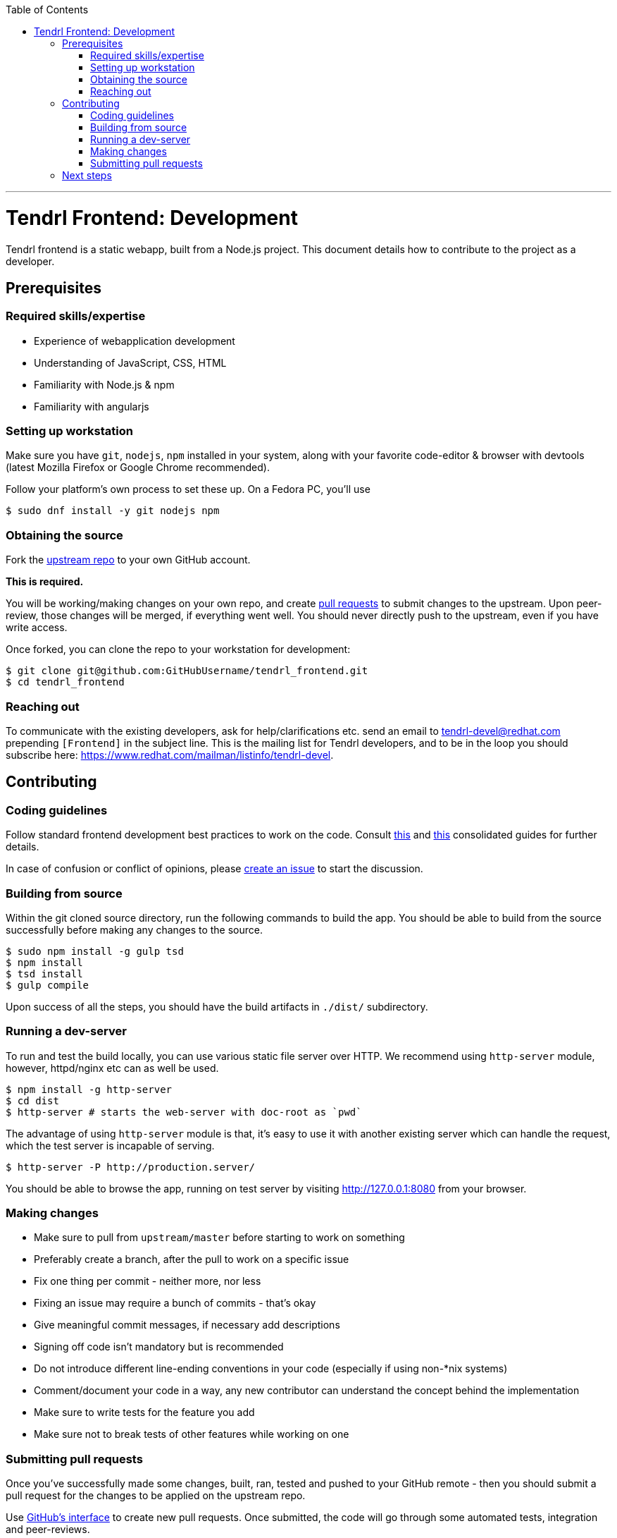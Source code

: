 // vim: tw=79

:toc:

'''

= Tendrl Frontend: Development

Tendrl frontend is a static webapp, built from a Node.js project. This document
details how to contribute to the project as a developer.

== Prerequisites

=== Required skills/expertise

* Experience of webapplication development
* Understanding of JavaScript, CSS, HTML
* Familiarity with Node.js & npm
* Familiarity with angularjs

=== Setting up workstation

Make sure you have `git`, `nodejs`, `npm` installed in your system, along with
your favorite code-editor & browser with devtools (latest Mozilla Firefox or
Google Chrome recommended).

Follow your platform's own process to set these up. On a Fedora PC, you'll use

```sh
$ sudo dnf install -y git nodejs npm
```

=== Obtaining the source

Fork the https://github.com/Tendrl/tendrl_frontend[upstream repo] to your own
GitHub account.

*This is required.*

You will be working/making changes on your own repo, and create
https://help.github.com/articles/about-pull-requests/[pull requests] to submit
changes to the upstream. Upon peer-review, those changes will be merged, if
everything went well. You should never directly push to the upstream, even if
you have write access.

Once forked, you can clone the repo to your workstation for development:

```sh
$ git clone git@github.com:GitHubUsername/tendrl_frontend.git
$ cd tendrl_frontend
```

=== Reaching out

To communicate with the existing developers, ask for help/clarifications etc.
send an email to tendrl-devel@redhat.com prepending `[Frontend]` in the subject
line. This is the mailing list for Tendrl developers, and to be in the loop you
should subscribe here: https://www.redhat.com/mailman/listinfo/tendrl-devel.

== Contributing

=== Coding guidelines

Follow standard frontend development best practices to work on the code.
Consult http://taitems.github.io/Front-End-Development-Guidelines/[this] and
https://isobar-idev.github.io/code-standards/[this] consolidated guides for
further details.

In case of confusion or conflict of opinions, please
https://github.com/Tendrl/tendrl_frontend/issues/new[create an issue] to start
the discussion.

=== Building from source

Within the git cloned source directory, run the following commands to build the
app. You should be able to build from the source successfully before making any
changes to the source.


```sh
$ sudo npm install -g gulp tsd
$ npm install
$ tsd install
$ gulp compile
```

Upon success of all the steps, you should have the build artifacts in `./dist/`
subdirectory.

=== Running a dev-server

To run and test the build locally, you can use various static file server over
HTTP. We recommend using `http-server` module, however, httpd/nginx etc can as
well be used.


```sh
$ npm install -g http-server
$ cd dist
$ http-server # starts the web-server with doc-root as `pwd`
```

The advantage of using `http-server` module is that, it's easy to use it with
another existing server which can handle the request, which the test server is
incapable of serving.


```sh
$ http-server -P http://production.server/
```

You should be able to browse the app, running on test server by visiting
http://127.0.0.1:8080 from your browser.

=== Making changes

* Make sure to pull from `upstream/master` before starting to work on something
* Preferably create a branch, after the pull to work on a specific issue
* Fix one thing per commit - neither more, nor less
* Fixing an issue may require a bunch of commits - that's okay
* Give meaningful commit messages, if necessary add descriptions
* Signing off code isn't mandatory but is recommended
* Do not introduce different line-ending conventions in your code (especially
if using non-*nix systems)
* Comment/document your code in a way, any new contributor can understand the
concept behind the implementation
* Make sure to write tests for the feature you add
* Make sure not to break tests of other features while working on one

=== Submitting pull requests

Once you've successfully made some changes, built, ran, tested and pushed to
your GitHub remote - then you should submit a pull request for the changes to
be applied on the upstream repo.

Use https://help.github.com/articles/about-pull-requests/[GitHub's interface]
to create new pull requests. Once submitted, the code will go through some
automated tests, integration and peer-reviews.

You might be asked for clarification or requested to update your code depending
on the review. You can append new commits to fix those nits on the same branch
of your repo, and the pull request should be automatically updated to reflect
those changes.

Once approved, your code will be merged with the upstream.

Rejoice!

== Next steps

If you enjoyed contributing to Tendrl frontend, pick up another issue. If you
need help, reach out to us on mailing list. If you've successfully submitted a
few changes, feel free to ask to be a member of the GitHub org.

_May the source be with you._
